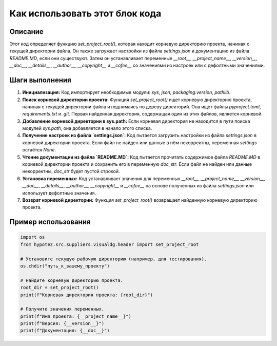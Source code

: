 Как использовать этот блок кода
=========================================================================================

Описание
-------------------------
Этот код определяет функцию `set_project_root()`, которая находит корневую директорию проекта, начиная с текущей директории файла. Он также загружает настройки из файла `settings.json` и документацию из файла `README.MD`, если они существуют. Затем он устанавливает переменные `__root__`, `__project_name__`, `__version__`, `__doc__`, `__details__`, `__author__`, `__copyright__` и `__cofee__` со значениями из настроек или с дефолтными значениями.

Шаги выполнения
-------------------------
1. **Инициализация:** Код импортирует необходимые модули: `sys`, `json`, `packaging.version`, `pathlib`.

2. **Поиск корневой директории проекта:** Функция `set_project_root()` ищет корневую директорию проекта, начиная с текущей директории файла и поднимаясь по дереву директорий. Она ищет файлы `pyproject.toml`, `requirements.txt` и `.git`. Первая найденная директория, содержащая один из этих файлов, является корневой.

3. **Добавление корневой директории в sys.path:** Если корневая директория не находится в пути поиска модулей `sys.path`, она добавляется в начало этого списка.

4. **Получение настроек из файла `settings.json`:** Код пытается загрузить настройки из файла `settings.json` в корневой директории проекта.  Если файл не найден или данные в нём некорректны, переменная `settings` остаётся `None`.

5. **Чтение документации из файла `README.MD`:** Код пытается прочитать содержимое файла `README.MD` в корневой директории проекта и сохранить его в переменную `doc_str`. Если файл не найден или данные некорректны, `doc_str` будет пустой строкой.

6. **Установка переменных:**  Код устанавливает значения для переменных `__root__`, `__project_name__`, `__version__`, `__doc__`, `__details__`, `__author__`, `__copyright__` и `__cofee__` на основе полученных из файла `settings.json` или использует дефолтные значения.

7. **Возврат корневой директории:** Функция `set_project_root()` возвращает найденную корневую директорию проекта.

Пример использования
-------------------------
.. code-block:: python

    import os
    from hypotez.src.suppliers.visualdg.header import set_project_root

    # Установите текущую рабочую директорию (например, для тестирования).
    os.chdir("путь_к_вашему_проекту")

    # Найдите корневую директорию проекта.
    root_dir = set_project_root()
    print(f"Корневая директория проекта: {root_dir}")

    # Получите значения переменных.
    print(f"Имя проекта: {__project_name__}")
    print(f"Версия: {__version__}")
    print(f"Документация: {__doc__}")
